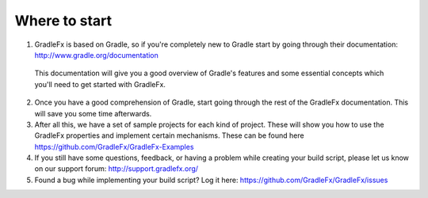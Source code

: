 ==============
Where to start
==============

1. GradleFx is based on Gradle, so if you're completely new to Gradle start by going through their documentation: `http://www.gradle.org/documentation <http://www.gradle.org/documentation>`_
  | This documentation will give you a good overview of Gradle's features and some essential concepts which you'll need to get started with GradleFx.  
2. Once you have a good comprehension of Gradle, start going through the rest of the GradleFx documentation. This will save you some time afterwards.  
3. After all this, we have a set of sample projects for each kind of project. These will show you how to use the GradleFx properties and implement certain mechanisms. These can be found here `https://github.com/GradleFx/GradleFx-Examples <https://github.com/GradleFx/GradleFx-Examples>`_  
4. If you still have some questions, feedback, or having a problem while creating your build script, please let us know on our support forum: `http://support.gradlefx.org/ <http://support.gradlefx.org/>`_  
5. Found a bug while implementing your build script? Log it here: `https://github.com/GradleFx/GradleFx/issues <https://github.com/GradleFx/GradleFx/issues>`_  
   